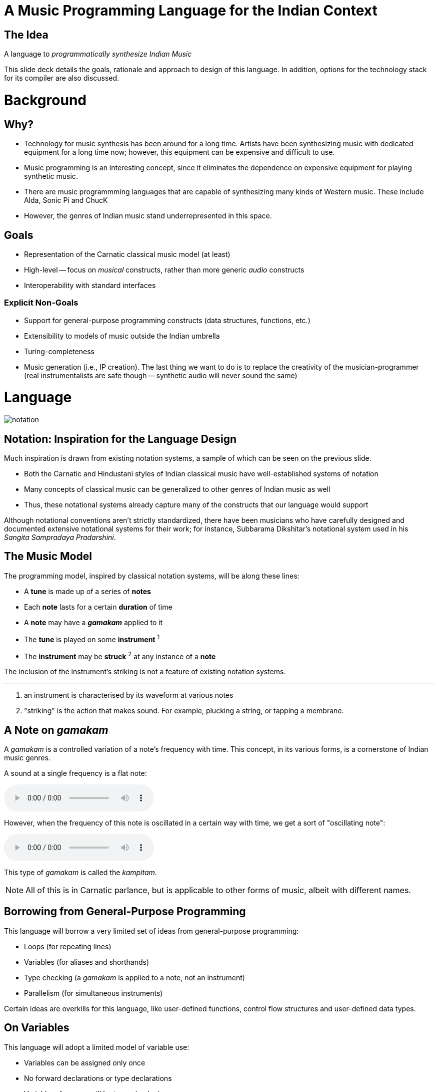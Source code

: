 = A Music Programming Language for the Indian Context

<<<

== The Idea
A language to _programmatically synthesize
Indian Music_

This slide deck details the goals, rationale
and approach to design of this language. In
addition, options for the technology stack
for its compiler are also discussed.

<<<

= Background

<<<

== Why?
* Technology for music synthesis has been
  around for a long time. Artists have been
  synthesizing music with dedicated equipment
  for a long time now; however, this equipment
  can be expensive and difficult to use.
* Music programming is an interesting
  concept, since it eliminates the dependence
  on expensive equipment for playing synthetic
  music.
* There are music programmming languages that
  are capable of synthesizing many kinds of
  Western music. These include Alda, Sonic Pi
  and ChucK
* However, the genres of Indian music stand
  underrepresented in this space.

<<<

== Goals
* Representation of the Carnatic classical
  music model (at least)
* High-level -- focus on _musical_ constructs,
  rather than more generic _audio_ constructs
* Interoperability with standard interfaces

=== Explicit Non-Goals
* Support for general-purpose programming
  constructs (data structures, functions, etc.)
* Extensibility to models of music outside
  the Indian umbrella
* Turing-completeness
* Music generation (i.e., IP creation). The
  last thing we want to do
  is to replace the creativity of the
  musician-programmer +
  (real instrumentalists are safe though --
  synthetic audio will never sound the same)

<<<

= Language

image::demo-samples/notation.png[]

<<<

== Notation: Inspiration for the Language Design
Much inspiration is drawn from existing
notation systems, a sample of which can be
seen on the previous slide.

* Both the Carnatic and Hindustani styles of
  Indian classical music have well-established
  systems of notation
* Many concepts of classical music can
  be generalized to other genres of Indian
  music as well
* Thus, these notational systems already capture
  many of the constructs that our language
  would support

Although notational conventions aren't strictly
standardized, there have been musicians who
have carefully designed and documented
extensive notational systems for their work;
for instance, Subbarama Dikshitar's notational
system used in his _Sangita Sampradaya
Pradarshini_.

<<<

== The Music Model
The programming model, inspired by classical
notation systems, will be along these lines:

* A *tune* is made up of a series of *notes*
* Each *note* lasts for a certain *duration* of time
* A *note* may have a *_gamakam_* applied to it
* The *tune* is played on some *instrument* ^1^
* The *instrument* may be *struck* ^2^ at any instance
  of a *note*

The inclusion of the instrument's striking is
not a feature of existing notation systems.

'''

1. an instrument is characterised by its waveform at
  various notes
2. "striking" is the action that makes sound. For example,
  plucking a string, or tapping a membrane.

<<<

== A Note on _gamakam_
A _gamakam_ is a controlled variation
of a note's frequency with time. This concept,
in its various forms, is a cornerstone of
Indian music genres.

A sound at a single frequency is a flat note:

audio::demo-samples/flat.mp3[]
// TODO: Insert audio sample

However, when the frequency of this note is
oscillated in a certain way with time, we
get a sort of "oscillating note":
// TODO: Insert audio sample

audio::demo-samples/kampitam.mp3[]

This type of _gamakam_ is called the _kampitam_.

NOTE: All of this is in Carnatic parlance, but
is applicable to other forms of music, albeit
with different names.

<<<

== Borrowing from General-Purpose Programming
This language will borrow a very limited set
of ideas from general-purpose programming:

* Loops (for repeating lines)
* Variables (for aliases and shorthands)
* Type checking (a _gamakam_ is applied to a
  note, not an instrument)
* Parallelism (for simultaneous instruments)

Certain ideas are overkills for this
language, like user-defined functions,
control flow structures and user-defined data
types.

<<<

== On Variables
This language will adopt a
limited model of variable use:

* Variables can be assigned only once
* No forward declarations or type declarations
* Variable references will be type-checked

This model of variable is intended for
two primary purposes:

* Code reuse, e.g. for indicating a line
  of music that appears in multiple points
  in a song.
* Aliases, e.g. for using a different name
  for a type of _gamakam_ (since these names
  vary across genres)

<<<

= Tooling

<<<

== The Compiler Interface
* The first iteration of the compiler will
  support a file-based interface (either using
  a filesystem or stdin/stdout), where
  - the input is a string, holding a program
    describing a tune
  - the output is a file capturing the tune
* Implementing playback as a mode
  of output on top of this base is trivial
* Other modes of operation, such as an API or
  a REPL, are second priority.

Such an interface will allow for portability
to other platforms with ease, even for a
platform without standard input/output,
filesystems and stable audio interfaces.

<<<

== The Backend
The backend of this compiler will be 3rd-party
synthesizer software. One possibilty^1^ is a
synthesizer library (such as FluidSynth)
that can handle the Musical
Instrument Digital Interface (MIDI):

* The compiler emits a sequence of MIDI
  messages
* These messages are instructions for
  a _virtual instrument_
* The virtual instrument is characterized
  by audio samples at various frequencies
* Given these, the synthesizer software
  outputs audio that is (hopefully) a close
  approximation of something played on a
  real instrument

'''

1. MIDI is a very extensive specification. While
it supports everything we need, it may be
difficult to navigate, which is why this is
a tentative decision.

<<<

= Yup.

////
TODO[all]:
* Come up with an actual name lol
* What do we output? MIDI? Audio file
  like MP3/WAV?
////
